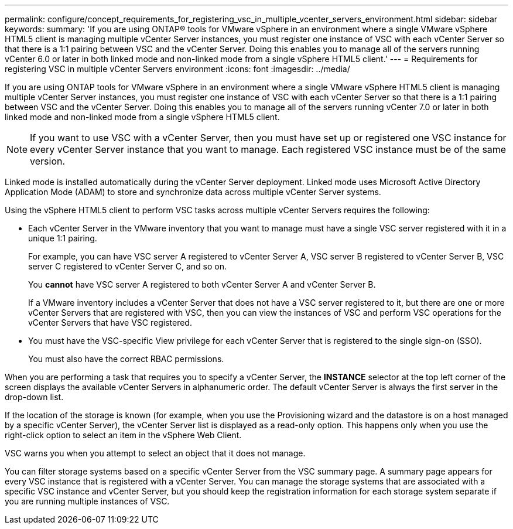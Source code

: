 ---
permalink: configure/concept_requirements_for_registering_vsc_in_multiple_vcenter_servers_environment.html
sidebar: sidebar
keywords:
summary: 'If you are using ONTAP® tools for VMware vSphere in an environment where a single VMware vSphere HTML5 client is managing multiple vCenter Server instances, you must register one instance of VSC with each vCenter Server so that there is a 1:1 pairing between VSC and the vCenter Server. Doing this enables you to manage all of the servers running vCenter 6.0 or later in both linked mode and non-linked mode from a single vSphere HTML5 client.'
---
= Requirements for registering VSC in multiple vCenter Servers environment
:icons: font
:imagesdir: ../media/

[.lead]
If you are using ONTAP tools for VMware vSphere in an environment where a single VMware vSphere HTML5 client is managing multiple vCenter Server instances, you must register one instance of VSC with each vCenter Server so that there is a 1:1 pairing between VSC and the vCenter Server. Doing this enables you to manage all of the servers running vCenter 7.0 or later in both linked mode and non-linked mode from a single vSphere HTML5 client.

NOTE: If you want to use VSC with a vCenter Server, then you must have set up or registered one VSC instance for every vCenter Server instance that you want to manage. Each registered VSC instance must be of the same version.

Linked mode is installed automatically during the vCenter Server deployment. Linked mode uses Microsoft Active Directory Application Mode (ADAM) to store and synchronize data across multiple vCenter Server systems.

Using the vSphere HTML5 client to perform VSC tasks across multiple vCenter Servers requires the following:

* Each vCenter Server in the VMware inventory that you want to manage must have a single VSC server registered with it in a unique 1:1 pairing.
+
For example, you can have VSC server A registered to vCenter Server A, VSC server B registered to vCenter Server B, VSC server C registered to vCenter Server C, and so on.
+
You *cannot* have VSC server A registered to both vCenter Server A and vCenter Server B.
+
If a VMware inventory includes a vCenter Server that does not have a VSC server registered to it, but there are one or more vCenter Servers that are registered with VSC, then you can view the instances of VSC and perform VSC operations for the vCenter Servers that have VSC registered.

* You must have the VSC-specific View privilege for each vCenter Server that is registered to the single sign-on (SSO).
+
You must also have the correct RBAC permissions.

When you are performing a task that requires you to specify a vCenter Server, the *INSTANCE* selector at the top left corner of the screen displays the available vCenter Servers in alphanumeric order. The default vCenter Server is always the first server in the drop-down list.

If the location of the storage is known (for example, when you use the Provisioning wizard and the datastore is on a host managed by a specific vCenter Server), the vCenter Server list is displayed as a read-only option. This happens only when you use the right-click option to select an item in the vSphere Web Client.

VSC warns you when you attempt to select an object that it does not manage.

You can filter storage systems based on a specific vCenter Server from the VSC summary page. A summary page appears for every VSC instance that is registered with a vCenter Server. You can manage the storage systems that are associated with a specific VSC instance and vCenter Server, but you should keep the registration information for each storage system separate if you are running multiple instances of VSC.
